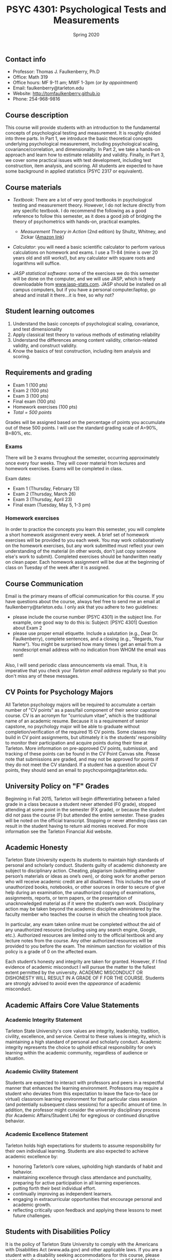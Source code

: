 #+TITLE: PSYC 4301: Psychological Tests and Measurements
#+AUTHOR: 
#+DATE: Spring 2020
#+OPTIONS: toc:nil
#+OPTIONS: num:nil
#+LATEX_CLASS: article
#+LATEX_CLASS_OPTIONS: [10pt]
#+LATEX_HEADER: \usepackage[left=1in,right=1in,bottom=1in,top=1in]{geometry}

** Contact info
- Professor: Thomas J. Faulkenberry, Ph.D
- Office: Math 319
- Office hours: MF 9-11 am; MWF 1-3pm (/or by appointment/)
- Email: faulkenberry@tarleton.edu
- Website: [[http://tomfaulkenberry.github.io]]
- Phone: 254-968-9816

** Course description

This course will provide students with an introduction to the fundamental concepts of psychological testing and measurement. It is roughly divided into three parts. In Part 1, we introduce the basic theoretical concepts underlying psychological measurement, including psychological scaling, covariance/correlation, and dimensionality. In Part 2, we take a hands-on approach and learn how to estimate reliability and validity. Finally, in Part 3, we cover some practical issues with test development, including test construction, item analysis, and scoring. All students are expected to have some background in applied statistics (PSYC 2317 or equivalent). 

** Course materials
- /Textbook/: There are a lot of very good textbooks in psychological testing and measurement theory. However, I do not lecture directly from any specific textbook. I do recommend the following as a good reference to follow this semester, as it does a good job of bridging the theory of psychometrics with hands-on, practical examples.
  - /Measurement Theory in Action/ (2nd edition) by Shultz, Whitney, and Zickar ([[https://www.amazon.com/Measurement-Theory-Action-Studies-Exercises/dp/0415644798][Amazon link]])

- /Calculator/: you will need a basic scientific calculator to perform various calculations on homework and exams. I use a TI-84 (mine is over 20 years old and still works!), but any calculator with square roots and logarithms will suffice.

- /JASP statistical software/: some of the exercises we do this semester will be done on the computer, and we will use JASP, which is freely downloadable from [[http://www.jasp-stats.com][www.jasp-stats.com]]. JASP should be installed on all campus computers, but if you have a personal computer/laptop, go ahead and install it there...it is free, so why not?

** Student learning outcomes
1. Understand the basic concepts of psychological scaling, covariance, and test dimensionality
2. Apply classical test theory to various methods of estimating reliability
3. Understand the differences among content validity, criterion-related validity, and construct validity.
4. Know the basics of test construction, including item analysis and scoring.

** Requirements and grading
- Exam 1 (100 pts)
- Exam 2 (100 pts)
- Exam 3 (100 pts)
- Final exam (100 pts)
- Homework exercises (100 pts)
- /Total = 500 points/

Grades will be assigned based on the percentage of points you accumulate out of these 500 points.  I will use the standard grading scale of A=90%, B=80%, etc.

*** Exams
There will be 3 exams throughout the semester, occurring approximately once every four weeks.  They will cover material from lectures and homework exercises. Exams will be completed in class.

Exam dates:

- Exam 1 (Thursday, February 13)
- Exam 2 (Thursday, March 26)
- Exam 3 (Thursday, April 23)
- Final exam (Tuesday, May 5, 1-3 pm)
  
*** Homework exercises 
In order to practice the concepts you learn this semester, you will complete a short homework assignment every week. A brief set of homework exercises will be provided to you each week. You may work collaboratively on the homework exercises, but any work submitted must reflect your own understanding of the material (in other words, don't just copy someone else's work to submit). Completed exercises should be handwritten neatly on clean paper. Each homework assignment will be due at the beginning of class on Tuesday of the week after it is assigned.

** Course Communication

Email is the primary means of official communication for this course.  If you have questions about the course, always feel free to send me an email at faulkenberry@tarleton.edu.  I only ask that you adhere to two guidelines:
  - please include the course number (PSYC 4301) in the subject line.  For example, one good way to do this is:  Subject: [PSYC 4301] Question about Exam 2
  - please use proper email etiquette.  Include a salutation (e.g., Dear Dr. Faulkenberry), complete sentences, and a closing (e.g., "Regards, Your Name").  You might be surprised how many times I get an email from a nondescript email address with no indication from WHOM the email was sent!

Also, I will send periodic class announcements via email.  Thus, it is imperative that you check your /Tarleton email address/ regularly so that you don't miss any of these messages.

** CV Points for Psychology Majors
All Tarleton psychology majors will be required to accumulate a certain number of "CV points" as a pass/fail component of their senior capstone course. CV is an acronym for "curriculum vitae", which is the traditional name of an academic resume. Because it is a requirement of senior capstone, no psychology major will be able to graduate without completion/verification of the required 15 CV points. Some classes may build in CV point assignments, but ultimately it is the students’ responsibility to monitor their participation and acquire points during their time at Tarleton. More information on pre-approved CV points, submission, and tracking of these points can be found in the CV Point Canvas site. Please note that submissions are graded, and may not be approved for points if they do not meet the CV standard.  If a student has a question about CV points, they should send an email to psychcvpointga@tarleton.edu.

** University Policy on "F" Grades
Beginning in Fall 2015, Tarleton will begin differentiating between a failed grade in a class because a student never attended (F0 grade), stopped attending at some point in the semester (FX grade), or because the student did not pass the course (F) but attended the entire semester. These grades will be noted on the official transcript. Stopping or never attending class can result in the student having to return aid monies received.  For more information see the Tarleton Financial Aid website.

** Academic Honesty

Tarleton State University expects its students to maintain high standards of personal and scholarly conduct. Students guilty of academic dishonesty are subject to disciplinary action. Cheating, plagiarism (submitting another person’s materials or ideas as one’s own), or doing work for another person who will receive academic credit are all disallowed. This includes the use of unauthorized books, notebooks, or other sources in order to secure of give help during an examination, the unauthorized copying of examinations, assignments, reports, or term papers, or the presentation of unacknowledged material as if it were the student’s own work. Disciplinary action may be taken beyond the academic discipline administered by the faculty member who teaches the course in which the cheating took place.

In particular, any exam taken online must be completed without the aid of any unauthorized resource (including using any search engine, Google, etc.).  Authorized resources are limited only to the official textbook and any lecture notes from the course.  Any other authorized resources will be provided to you before the exam.  The minimum sanction for violation of this policy is a grade of 0 on the affected exam.

Each student’s honesty and integrity are taken for granted. However, if I find evidence of academic misconduct I will pursue the matter to the fullest extent permitted by the university. ACADEMIC MISCONDUCT OR DISHONESTY WILL RESULT IN A GRADE OF F FOR THE COURSE.  Students are strongly advised to avoid even the /appearance/ of academic misconduct. 

** Academic Affairs Core Value Statements
*** Academic Integrity Statement
Tarleton State University's core values are integrity, leadership, tradition, civility, excellence, and service.  Central to these values is integrity, which is maintaining a high standard of personal and scholarly conduct.  Academic integrity represents the choice to uphold ethical responsibility for one’s learning within the academic community, regardless of audience or situation.

*** Academic Civility Statement 
Students are expected to interact with professors and peers in a respectful manner that enhances the learning environment. Professors may require a student who deviates from this expectation to leave the face-to-face (or virtual) classroom learning environment for that particular class session (and potentially subsequent class sessions) for a specific amount of time. In addition, the professor might consider the university disciplinary process (for Academic Affairs/Student Life) for egregious or continued disruptive behavior.

*** Academic Excellence Statement
Tarleton holds high expectations for students to assume responsibility for their own individual learning. Students are also expected to achieve academic excellence by:
- honoring Tarleton’s core values, upholding high standards of habit and behavior.
- maintaining excellence through class attendance and punctuality, preparing for active participation in all learning experiences. 
- putting forth their best individual effort.
- continually improving as independent learners.
- engaging in extracurricular opportunities that encourage personal and academic growth.
- reflecting critically upon feedback and applying these lessons to meet future challenges.

** Students with Disabilities Policy

It is the policy of Tarleton State University to comply with the Americans with Disabilities  Act (www.ada.gov) and other applicable laws.  If you are a student with a disability seeking accommodations for this course, please contact the Center for Access and Academic Testing, at 254.968.9400 or caat@tarleton.edu. The office is located in Math 201. More information can be found at www.tarleton.edu/caat or in the University Catalog.​
 
*Note:  any changes to this syllabus will be communicated to you by the instructor!*


** Semester Schedule
| Unit | Dates        | Topic                                                  |
|------+--------------+--------------------------------------------------------|
|      | Jan 13-17    | (no class -- I will be at Joint Mathematics Meetings)  |
|      |              | /Part 1 - Basic concepts in psychological measurement/ |
|    1 | Jan 20-24    | Psychological scaling                                  |
|    2 | Jan 27-31    | Individual differences and covariance/correlation      |
|    3 | Feb 3-7      | Dimensionality and factor analysis                     |
|      | *Feb 10-14*  | *Exam 1*                                               |
|------+--------------+--------------------------------------------------------|
|      |              | /Part 2 -- Estimating reliability and validity/        |
|    4 | Feb 17-21    | Classical test theory                                  |
|    5 | Feb 24-28    | Estimating reliability                                 |
|    6 | Mar 2-6      | Estimating validity - part 1                           |
|      | Mar 9-13     | (no class -- Spring Break)                             |
|    7 | Mar 16-20    | Estimating validity - part 2                           |
|      | *Mar 23-27 * | *Exam 2*                                               |
|------+--------------+--------------------------------------------------------|
|      |              | /Part 3 -- Practical issues in testing/measurement/    |
|    8 | Mar 30-Apr 3 | Test construction                                      |
|    9 | Apr 6-10     | Item analysis                                          |
|   10 | Apr 13-17    | Scoring                                                |
|      | *Apr 20-24*  | *Exam 3*                                               |
|      | Apr 27-May 1 | course review                                          |
|      | *May 5*      | *Final exam on Tuesday, May 5, 1:00-3:00 pm*           |
|------+--------------+--------------------------------------------------------|

